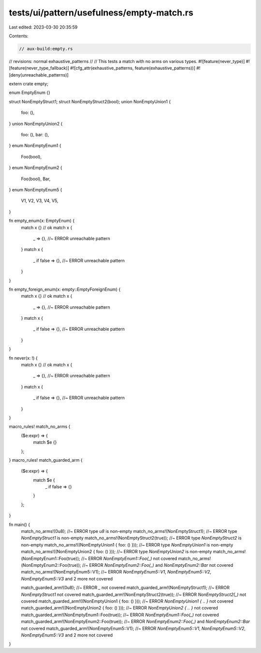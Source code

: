 tests/ui/pattern/usefulness/empty-match.rs
==========================================

Last edited: 2023-03-30 20:35:59

Contents:

.. code-block:: rs

    // aux-build:empty.rs
// revisions: normal exhaustive_patterns
//
// This tests a match with no arms on various types.
#![feature(never_type)]
#![feature(never_type_fallback)]
#![cfg_attr(exhaustive_patterns, feature(exhaustive_patterns))]
#![deny(unreachable_patterns)]

extern crate empty;

enum EmptyEnum {}

struct NonEmptyStruct1;
struct NonEmptyStruct2(bool);
union NonEmptyUnion1 {
    foo: (),
}
union NonEmptyUnion2 {
    foo: (),
    bar: (),
}
enum NonEmptyEnum1 {
    Foo(bool),
}
enum NonEmptyEnum2 {
    Foo(bool),
    Bar,
}
enum NonEmptyEnum5 {
    V1, V2, V3, V4, V5,
}

fn empty_enum(x: EmptyEnum) {
    match x {} // ok
    match x {
        _ => {}, //~ ERROR unreachable pattern
    }
    match x {
        _ if false => {}, //~ ERROR unreachable pattern
    }
}

fn empty_foreign_enum(x: empty::EmptyForeignEnum) {
    match x {} // ok
    match x {
        _ => {}, //~ ERROR unreachable pattern
    }
    match x {
        _ if false => {}, //~ ERROR unreachable pattern
    }
}

fn never(x: !) {
    match x {} // ok
    match x {
        _ => {}, //~ ERROR unreachable pattern
    }
    match x {
        _ if false => {}, //~ ERROR unreachable pattern
    }
}

macro_rules! match_no_arms {
    ($e:expr) => {
        match $e {}
    };
}
macro_rules! match_guarded_arm {
    ($e:expr) => {
        match $e {
            _ if false => {}
        }
    };
}

fn main() {
    match_no_arms!(0u8); //~ ERROR type `u8` is non-empty
    match_no_arms!(NonEmptyStruct1); //~ ERROR type `NonEmptyStruct1` is non-empty
    match_no_arms!(NonEmptyStruct2(true)); //~ ERROR type `NonEmptyStruct2` is non-empty
    match_no_arms!((NonEmptyUnion1 { foo: () })); //~ ERROR type `NonEmptyUnion1` is non-empty
    match_no_arms!((NonEmptyUnion2 { foo: () })); //~ ERROR type `NonEmptyUnion2` is non-empty
    match_no_arms!(NonEmptyEnum1::Foo(true)); //~ ERROR `NonEmptyEnum1::Foo(_)` not covered
    match_no_arms!(NonEmptyEnum2::Foo(true)); //~ ERROR `NonEmptyEnum2::Foo(_)` and `NonEmptyEnum2::Bar` not covered
    match_no_arms!(NonEmptyEnum5::V1); //~ ERROR `NonEmptyEnum5::V1`, `NonEmptyEnum5::V2`, `NonEmptyEnum5::V3` and 2 more not covered

    match_guarded_arm!(0u8); //~ ERROR `_` not covered
    match_guarded_arm!(NonEmptyStruct1); //~ ERROR `NonEmptyStruct1` not covered
    match_guarded_arm!(NonEmptyStruct2(true)); //~ ERROR `NonEmptyStruct2(_)` not covered
    match_guarded_arm!((NonEmptyUnion1 { foo: () })); //~ ERROR `NonEmptyUnion1 { .. }` not covered
    match_guarded_arm!((NonEmptyUnion2 { foo: () })); //~ ERROR `NonEmptyUnion2 { .. }` not covered
    match_guarded_arm!(NonEmptyEnum1::Foo(true)); //~ ERROR `NonEmptyEnum1::Foo(_)` not covered
    match_guarded_arm!(NonEmptyEnum2::Foo(true)); //~ ERROR `NonEmptyEnum2::Foo(_)` and `NonEmptyEnum2::Bar` not covered
    match_guarded_arm!(NonEmptyEnum5::V1); //~ ERROR `NonEmptyEnum5::V1`, `NonEmptyEnum5::V2`, `NonEmptyEnum5::V3` and 2 more not covered
}


